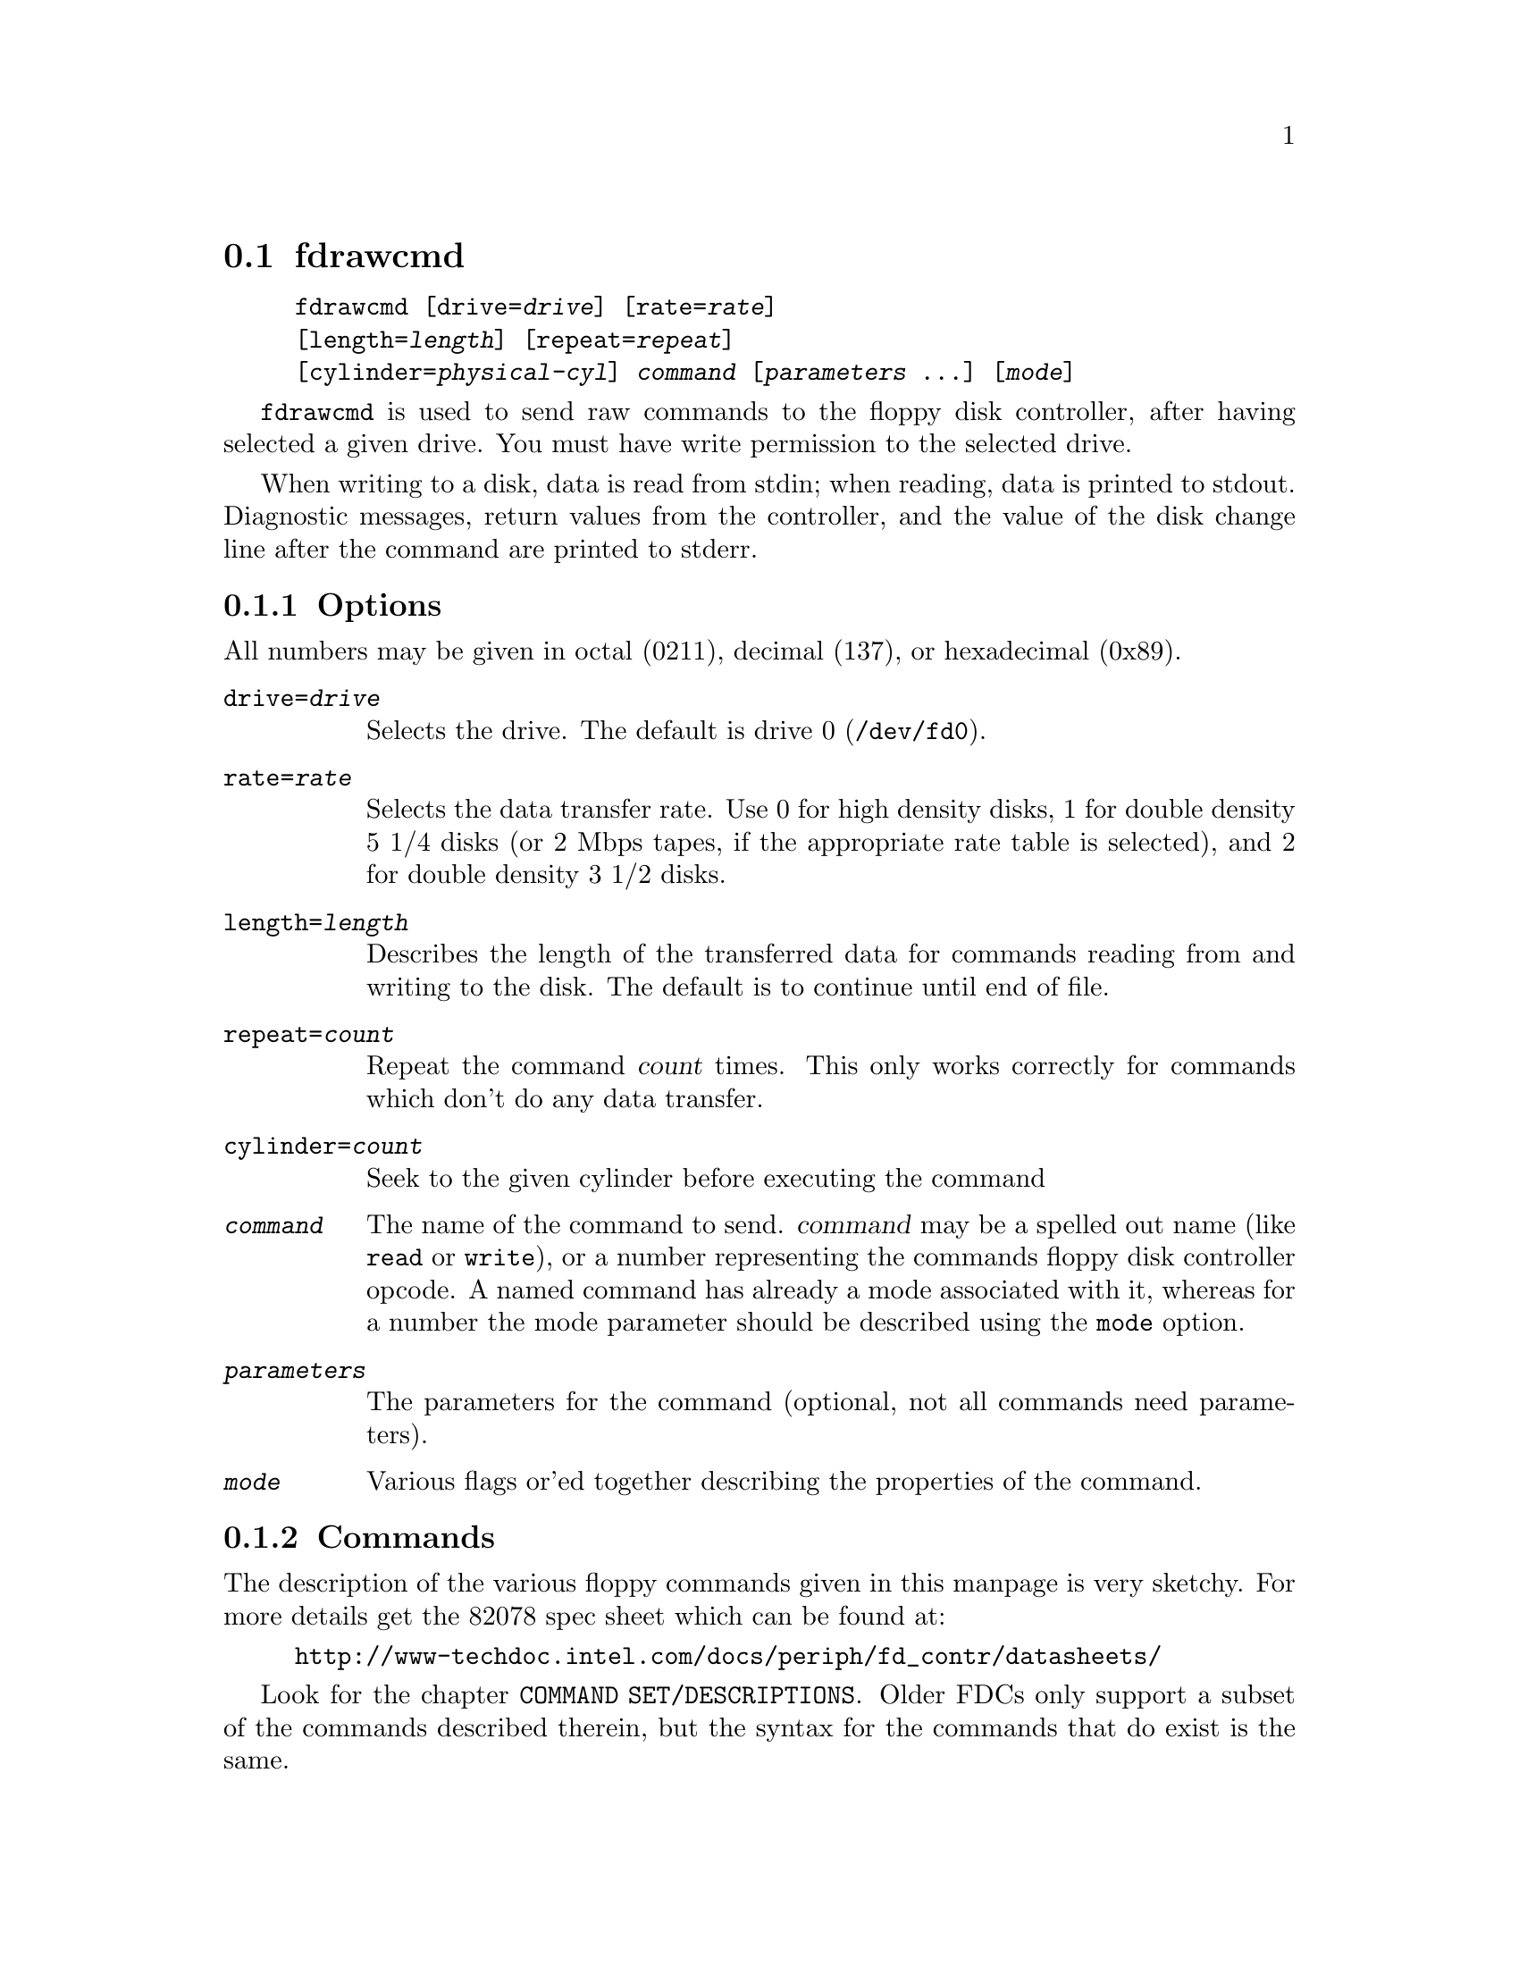 @node fdrawcmd, floppycontrol, fdmount, Commands
@section fdrawcmd
@pindex fdrawcmd
@cindex raw command
@cindex low level interaction with floppy driver
@cindex direct interaction with floppy driver

@example
@code{fdrawcmd} [@code{drive=}@var{drive}] [@code{rate=}@var{rate}]
[@code{length=}@var{length}] [@code{repeat=}@var{repeat}]
[@code{cylinder=}@var{physical-cyl}] @var{command} [@var{parameters} @dots{}] [@var{mode}]
@end example

@code{fdrawcmd}
is used to send raw commands to the floppy disk controller, after
having selected a given drive. You must have write permission to the
selected drive.

When writing to a disk, data is read from stdin; when reading, data
is printed to stdout.  Diagnostic messages, return values from the
controller, and the value of the disk change line after the command are
printed to stderr.

@subsection Options

All numbers may be given in octal (0211), decimal (137), or hexadecimal
(0x89).

@table @code

@item drive=@var{drive}
Selects the drive.  The default is drive 0 (@file{/dev/fd0}).

@item rate=@var{rate}
Selects the data transfer rate. Use 0 for high density disks, 1 for
double density 5 1/4 disks (or 2 Mbps tapes, if the appropriate rate
table is selected), and 2 for double density 3 1/2 disks.

@item length=@var{length}
Describes the length of the transferred data for commands reading from
and writing to the disk.  The default is to continue until end of file.

@item repeat=@var{count}
Repeat the command @var{count} times.  This only works correctly for
commands which don't do any data transfer.

@item cylinder=@var{count}
Seek to the given cylinder before executing the command

@item @var{command}
The name of the command to send.  @var{command} may be a spelled out
name (like @code{read} or @code{write}), or a number representing the
commands floppy disk controller opcode.  A named command has already a
mode associated with it, whereas for a number the mode parameter should
be described using the @code{mode} option.


@item @var{parameters}
The parameters for the command (optional, not all commands need
parameters).

@item @var{mode}
Various flags or'ed together describing the properties of the command.

@end table


@subsection Commands

The description of the various floppy commands given in this manpage is
very sketchy. For more details get the 82078 spec sheet which can be
found at:
@example
http://www-techdoc.intel.com/docs/periph/fd_contr/datasheets/
@end example

Look for the chapter @code{COMMAND SET/DESCRIPTIONS}.  Older FDCs only
support a subset of the commands described therein, but the syntax for
the commands that do exist is the same.

@subsubsection Commands available on all FDCs

@table @code

@item read @var{drvsel cyl head sect szcod spt rw-gap szcod2}
Reads @var{length} bytes of data from the disk.  @var{drvsel} is the
drive selector. Bit 0 and 1 describe the drive, and bit 2 describes the
head.  The remaining parameters give the cylinder, head (yes, again),
sector, size of the sector (128 * 2 ^ @var{szcod}), sectors per track
(@code{spt}, this is used to switch to the second head when the first
side has been read), and size of the read-write gap. @var{szcod2} should
be 0xff.  @code{read} returns @var{ST0 ST1 ST2} and @var{cyl head sect
szcod} of the next sector to be read; see
@file{/usr/include/linux/fdreg.h} .

N.B. Certain newer floppy disk controllers are buggy, and do not
correctly recognize the end of transfer when operating in virtual DMA
mode.  For these, you need to set @code{spt} to the id of the last
sector to be read (for example, if you intend to read sectors 2, 3, 4,
set @code{spt} to 4, even if the disk has more sectors), and set the
@code{no-mt} flag.

@item write @var{drvsel cyl head sect szcod spt rw-gap szcod2}
Analogous to
@code{read}.

@item sense @var{drvsel}
Returns the third status byte (@var{ST3})

@item recalibrate @var{drvsel}
Recalibrates the drive and returns @var{ST0 ST1}.

@item seek @var{drvsel cyl}
Moves the head to @var{cyl} and returns @var{ST0 ST1}.

@item specify @var{drvsel spec1 spec2}
Specify various parameters to the drive.

@item format @var{drvsel szcod sect-per-track fmt-gap fmt-fill}
Formats the cylinder. The new sectors are filled with @var{fmt-fill}.
The header information comes from the input, which is made up of
@var{cyl head sect szcod} quadruples. The @var{szcod} parameter
from the command line is used to describe the actual size of the
sectors, and the @var{szcod} from the input is used to write into the
header. However, the first write to these sectors will use the header
information, and might overwrite the following sectors if the
@var{szcod} parameter from the command line was too small.

@item readid @var{drvsel}
reads the first sector header that comes and returns 
@var{ST0 ST1 ST2 }
and 
@var{cyl head sect szcod }
of the encountered header.
@end table

@subsubsection Commands available on 82072 and later

@table @code
@item dumpregs
Prints the contents of the FDCs registers, if supported.
@end table

@subsubsection Commands available on 82072A and later

@table @code
@item configure @var{conf1 conf2 conf3}
Configures FIFO operation.
@end table

@subsubsection Commands available on 82077 and later

@table @code
@item version
Echoes 0x90 if the FDC is more recent than 82072A, and 0x80 otherwise

@item perpendicular @var{rate}
Sets the perpendicular mode.  Use 0 for normal, 2 for 500kb/s
perpendicular, and 3 for 1 Mb/s perpendicular.

@item seek_out @var{drvsel n}
does a relative seek of
@var{n}
cylinders towards cylinder 0.

@item seek_in  @var{drvsel n}
does a relative seek of @var{n} cylinders away from cylinder 0.
@end table


@subsubsection Commands available on 82077AA and later

@table @code
@item lock
Locks the FIFO configuration, so that it survives a FDC software reset.
@item unlock
Unlock the FIFO configuration
@end table

@subsubsection Commands available on 82078

@table @code
@item partid
echoes a byte describing the type of the FDC in the 3 high bits, and
the stepping in the three low bits.

@item powerdown @var{powerconf}
configures automatic power down of the FDC. The old configuration is echoed

@item option @var{iso}
enables/disables ISO formats. Odd values of
@var{iso}
enable these formats, whereas even values disable them. ISO formats
don't have index headers, and thus allow one to fit slightly more data on
a disk.

@item save
prints out 16 internal registers of the FDC.

@item restore @var{r1 r2 r3 ... r16}
restores the 16 internal registers of the FDC.

@item format_n_write @var{drvsel szcod sect-per-track fmt-gap fmt-fill}
formats the cylinder and writes initial data to it. The input data is
made up of a sequence of headers (4 bytes) and data:
@var{header1 data1 header2 data2 ... headern datan}

@item drivespec @var{dspec1 dspec2 ... specn terminator}
chooses rate tables for various drives. Each dspec byte describes one
drive. Bits 0 and 1 say which drive is described. Bits 2 and 3 describe
the rate table. Only tables 0 and 2 are interesting. Both tables only
differ in the meaning of rate 1. For table 0 (the default) rate 0 is 300
kb/s (used for 5 1/4 DD disks), whereas for table 1 it is 2 Mbps (used
for fast floppy tape drives). Bit 4 is the precompensation table select
bit. It should be set to 0. Bit 5-7 should be zero as well. The
@var{terminator} byte ends the @code{drivespec} command. It is either
0xc0 or 0x80. If it is 0xc0, no result phase follows; if it is 0x80, the
current data rate table configuration for the four drives is echoed.
@end table

@subsection Modes
The mode option is only needed when you describe the command as a
numerical value. Some mode names are also valid command names. They
are considered as command name if the command name has not yet been
given, and as mode name otherwise.

 If you give a command name followed by explicit modes, both the
implicit flags of the command name, and the explicit modes are or'ed
together.

 If on the other hand you give a command name preceded by explicit
modes, only the explicit modes are or'ed together.

@table @code
@item read
Read data from disk using DMA.

@item write
Write data to the disk.

@item intr
Wait for an interrupt.

@item spin
wait for the disk to spin up

@item disk
Aborts the operation if no disk is in the drive. This only works if you
also chose a physical cylinder to seek to.

@item no-motor
Don't switch on the drive motor while issuing the command

@item no-motor-after
Switch off the motor immediately after the command returns.

@item fm
Uses the FM version of the @code{read}, @code{readid}, @code{write} and
@code{format} commands.

@item no-mt
Do not use MT (multitrack) mode for the @code{read}, @code{readid} and
@code{write} commands. This is needed on certain broken FDC's which
don't recognize end of transfer when running in @code{nodma} mode. In
order to use these safely, set @code{no-mt}, and chose the id of the
last sector to be read as @code{sect-per-track}.

@end table

@code{fdrawcmd} opens the device node with the @code{NDELAY} flag. This
means that the driver should not try to autodetect the disk type (it
might not be formatted), and that it should not reset the FDC. If a
reset was needed, the command simply fails. If that happens, execute
@code{floppycontrol --resetnow 0} , and try again.


